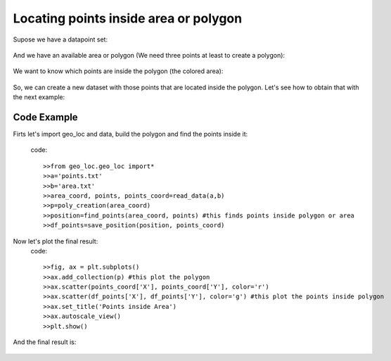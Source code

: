 Locating points inside area or polygon
========================================
Supose we have a datapoint set:

.. figure::  images/Figure_1_points.png
        :align:   center
        :scale: 60%

And we have an available area or polygon (We need three points at least to create a polygon):

.. figure::  images/Figure_2_area.png
        :align:   center
        :scale: 60%

We want to know which points are inside the polygon (the colored area):

.. figure::  images/Figure_3_area_point.png
        :align:   center
        :scale: 60%

So, we can create a new dataset with those points that are located inside the polygon. Let's see how to obtain that with the next example:


Code Example
-----------------------
Firts let's import geo_loc and data, build the polygon and find the points inside it:

    code::

    >>from geo_loc.geo_loc import*
    >>a='points.txt'
    >>b='area.txt'
    >>area_coord, points, points_coord=read_data(a,b)
    >>p=poly_creation(area_coord)
    >>position=find_points(area_coord, points) #this finds points inside polygon or area
    >>df_points=save_position(position, points_coord)

Now let's plot the final result:
    code::
    
    >>fig, ax = plt.subplots()
    >>ax.add_collection(p) #this plot the polygon
    >>ax.scatter(points_coord['X'], points_coord['Y'], color='r')
    >>ax.scatter(df_points['X'], df_points['Y'], color='g') #this plot the points inside polygon
    >>ax.set_title('Points inside Area')
    >>ax.autoscale_view() 
    >>plt.show()

And the final result is:

.. figure::  images/Figure_4_pointinside.png
        :align:   center
